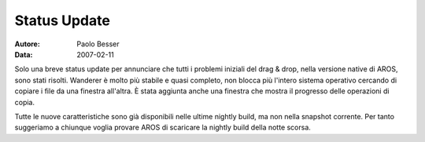 =============
Status Update
=============

:Autore:   Paolo Besser
:Data:     2007-02-11

Solo una breve status update per annunciare che tutti i problemi 
iniziali del drag & drop, nella versione native di AROS, sono 
stati risolti. Wanderer è molto più stabile e quasi completo, 
non blocca più l'intero sistema operativo cercando di copiare 
i file da una finestra all'altra. È stata aggiunta anche una 
finestra che mostra il progresso delle operazioni di copia.

Tutte le nuove caratteristiche sono già disponibili nelle ultime 
nightly build, ma non nella snapshot corrente. Per tanto 
suggeriamo a chiunque voglia provare AROS di scaricare la 
nightly build della notte scorsa.
